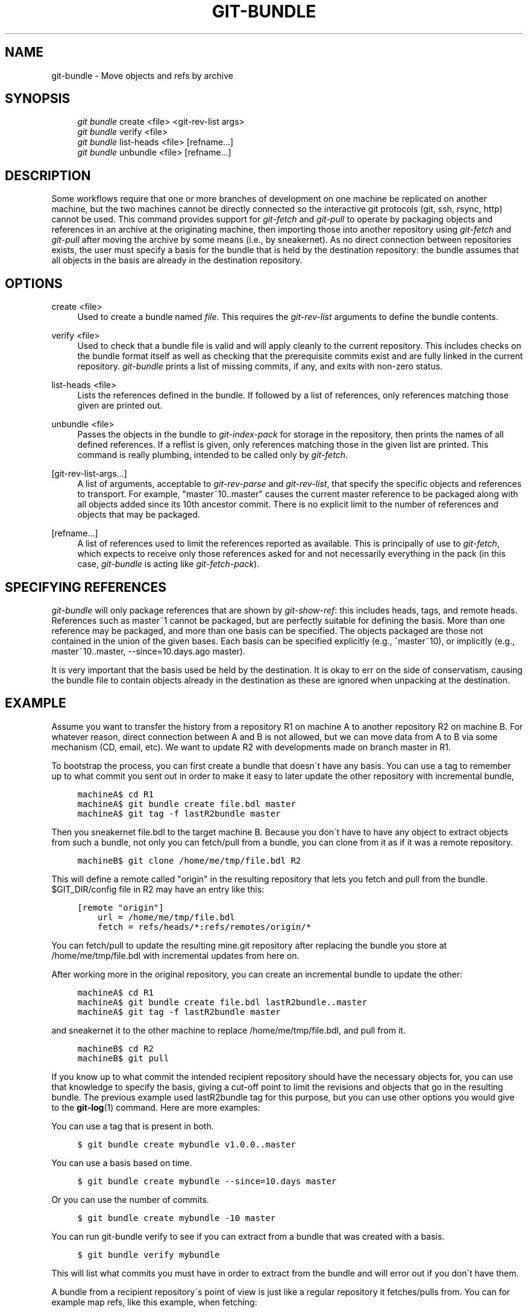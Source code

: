 .\"     Title: git-bundle
.\"    Author: 
.\" Generator: DocBook XSL Stylesheets v1.73.2 <http://docbook.sf.net/>
.\"      Date: 02/05/2009
.\"    Manual: Git Manual
.\"    Source: Git 1.6.1.2.350.g88cc
.\"
.TH "GIT\-BUNDLE" "1" "02/05/2009" "Git 1\.6\.1\.2\.350\.g88cc" "Git Manual"
.\" disable hyphenation
.nh
.\" disable justification (adjust text to left margin only)
.ad l
.SH "NAME"
git-bundle - Move objects and refs by archive
.SH "SYNOPSIS"
.sp
.RS 4
.nf
\fIgit bundle\fR create <file> <git\-rev\-list args>
\fIgit bundle\fR verify <file>
\fIgit bundle\fR list\-heads <file> [refname\&...]
\fIgit bundle\fR unbundle <file> [refname\&...]
.fi
.RE
.SH "DESCRIPTION"
Some workflows require that one or more branches of development on one machine be replicated on another machine, but the two machines cannot be directly connected so the interactive git protocols (git, ssh, rsync, http) cannot be used\. This command provides support for \fIgit\-fetch\fR and \fIgit\-pull\fR to operate by packaging objects and references in an archive at the originating machine, then importing those into another repository using \fIgit\-fetch\fR and \fIgit\-pull\fR after moving the archive by some means (i\.e\., by sneakernet)\. As no direct connection between repositories exists, the user must specify a basis for the bundle that is held by the destination repository: the bundle assumes that all objects in the basis are already in the destination repository\.
.SH "OPTIONS"
.PP
create <file>
.RS 4
Used to create a bundle named \fIfile\fR\. This requires the \fIgit\-rev\-list\fR arguments to define the bundle contents\.
.RE
.PP
verify <file>
.RS 4
Used to check that a bundle file is valid and will apply cleanly to the current repository\. This includes checks on the bundle format itself as well as checking that the prerequisite commits exist and are fully linked in the current repository\. \fIgit\-bundle\fR prints a list of missing commits, if any, and exits with non\-zero status\.
.RE
.PP
list\-heads <file>
.RS 4
Lists the references defined in the bundle\. If followed by a list of references, only references matching those given are printed out\.
.RE
.PP
unbundle <file>
.RS 4
Passes the objects in the bundle to \fIgit\-index\-pack\fR for storage in the repository, then prints the names of all defined references\. If a reflist is given, only references matching those in the given list are printed\. This command is really plumbing, intended to be called only by \fIgit\-fetch\fR\.
.RE
.PP
[git\-rev\-list\-args\&...]
.RS 4
A list of arguments, acceptable to \fIgit\-rev\-parse\fR and \fIgit\-rev\-list\fR, that specify the specific objects and references to transport\. For example, "master~10\.\.master" causes the current master reference to be packaged along with all objects added since its 10th ancestor commit\. There is no explicit limit to the number of references and objects that may be packaged\.
.RE
.PP
[refname\&...]
.RS 4
A list of references used to limit the references reported as available\. This is principally of use to \fIgit\-fetch\fR, which expects to receive only those references asked for and not necessarily everything in the pack (in this case, \fIgit\-bundle\fR is acting like \fIgit\-fetch\-pack\fR)\.
.RE
.SH "SPECIFYING REFERENCES"
\fIgit\-bundle\fR will only package references that are shown by \fIgit\-show\-ref\fR: this includes heads, tags, and remote heads\. References such as master~1 cannot be packaged, but are perfectly suitable for defining the basis\. More than one reference may be packaged, and more than one basis can be specified\. The objects packaged are those not contained in the union of the given bases\. Each basis can be specified explicitly (e\.g\., ^master~10), or implicitly (e\.g\., master~10\.\.master, \-\-since=10\.days\.ago master)\.

It is very important that the basis used be held by the destination\. It is okay to err on the side of conservatism, causing the bundle file to contain objects already in the destination as these are ignored when unpacking at the destination\.
.SH "EXAMPLE"
Assume you want to transfer the history from a repository R1 on machine A to another repository R2 on machine B\. For whatever reason, direct connection between A and B is not allowed, but we can move data from A to B via some mechanism (CD, email, etc)\. We want to update R2 with developments made on branch master in R1\.

To bootstrap the process, you can first create a bundle that doesn\'t have any basis\. You can use a tag to remember up to what commit you sent out in order to make it easy to later update the other repository with incremental bundle,

.sp
.RS 4
.nf

\.ft C
machineA$ cd R1
machineA$ git bundle create file\.bdl master
machineA$ git tag \-f lastR2bundle master
\.ft

.fi
.RE
Then you sneakernet file\.bdl to the target machine B\. Because you don\'t have to have any object to extract objects from such a bundle, not only you can fetch/pull from a bundle, you can clone from it as if it was a remote repository\.

.sp
.RS 4
.nf

\.ft C
machineB$ git clone /home/me/tmp/file\.bdl R2
\.ft

.fi
.RE
This will define a remote called "origin" in the resulting repository that lets you fetch and pull from the bundle\. $GIT_DIR/config file in R2 may have an entry like this:

.sp
.RS 4
.nf

\.ft C
[remote "origin"]
    url = /home/me/tmp/file\.bdl
    fetch = refs/heads/*:refs/remotes/origin/*
\.ft

.fi
.RE
You can fetch/pull to update the resulting mine\.git repository after replacing the bundle you store at /home/me/tmp/file\.bdl with incremental updates from here on\.

After working more in the original repository, you can create an incremental bundle to update the other:

.sp
.RS 4
.nf

\.ft C
machineA$ cd R1
machineA$ git bundle create file\.bdl lastR2bundle\.\.master
machineA$ git tag \-f lastR2bundle master
\.ft

.fi
.RE
and sneakernet it to the other machine to replace /home/me/tmp/file\.bdl, and pull from it\.

.sp
.RS 4
.nf

\.ft C
machineB$ cd R2
machineB$ git pull
\.ft

.fi
.RE
If you know up to what commit the intended recipient repository should have the necessary objects for, you can use that knowledge to specify the basis, giving a cut\-off point to limit the revisions and objects that go in the resulting bundle\. The previous example used lastR2bundle tag for this purpose, but you can use other options you would give to the \fBgit-log\fR(1) command\. Here are more examples:

You can use a tag that is present in both\.

.sp
.RS 4
.nf

\.ft C
$ git bundle create mybundle v1\.0\.0\.\.master
\.ft

.fi
.RE
You can use a basis based on time\.

.sp
.RS 4
.nf

\.ft C
$ git bundle create mybundle \-\-since=10\.days master
\.ft

.fi
.RE
Or you can use the number of commits\.

.sp
.RS 4
.nf

\.ft C
$ git bundle create mybundle \-10 master
\.ft

.fi
.RE
You can run git\-bundle verify to see if you can extract from a bundle that was created with a basis\.

.sp
.RS 4
.nf

\.ft C
$ git bundle verify mybundle
\.ft

.fi
.RE
This will list what commits you must have in order to extract from the bundle and will error out if you don\'t have them\.

A bundle from a recipient repository\'s point of view is just like a regular repository it fetches/pulls from\. You can for example map refs, like this example, when fetching:

.sp
.RS 4
.nf

\.ft C
$ git fetch mybundle master:localRef
\.ft

.fi
.RE
Or see what refs it offers\.

.sp
.RS 4
.nf

\.ft C
$ git ls\-remote mybundle
\.ft

.fi
.RE
.SH "AUTHOR"
Written by Mark Levedahl <mdl123@verizon\.net>
.SH "GIT"
Part of the \fBgit\fR(1) suite

